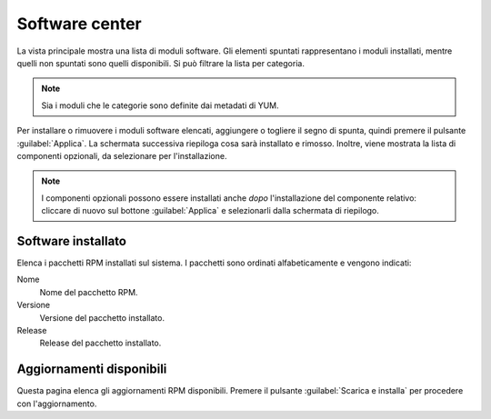 ===============
Software center
===============

La vista principale mostra una lista di moduli software. Gli elementi
spuntati rappresentano i moduli installati, mentre quelli non spuntati
sono quelli disponibili. Si può filtrare la lista per categoria.

.. NOTE::

    Sia i moduli che le categorie sono definite dai metadati di YUM.

Per installare o rimuovere i moduli software elencati, aggiungere o
togliere il segno di spunta, quindi premere il pulsante
:guilabel:`Applica`.  La schermata successiva riepiloga cosa sarà
installato e rimosso. Inoltre, viene mostrata la lista di componenti
opzionali, da selezionare per l'installazione.

.. NOTE:: 

    I componenti opzionali possono essere installati anche *dopo*
    l'installazione del componente relativo: cliccare di nuovo sul
    bottone :guilabel:`Applica` e selezionarli dalla schermata di
    riepilogo.


Software installato
===================

Elenca i pacchetti RPM installati sul sistema. I pacchetti sono
ordinati alfabeticamente e vengono indicati:

Nome
    Nome del pacchetto RPM.

Versione
    Versione del pacchetto installato.

Release
    Release del pacchetto installato.

    
Aggiornamenti disponibili
=========================

Questa pagina elenca gli aggiornamenti RPM disponibili. Premere il
pulsante :guilabel:`Scarica e installa` per procedere con
l'aggiornamento.
